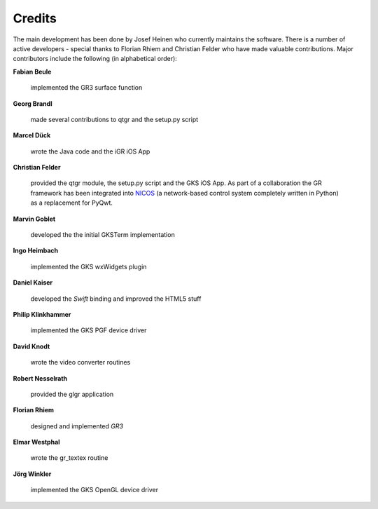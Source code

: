 .. _credits:

Credits
-------

The main development has been done by Josef Heinen who currently maintains
the software. There is a number of active developers - special thanks to
Florian Rhiem and Christian Felder who have made valuable contributions.
Major contributors include the following (in alphabetical order):

**Fabian Beule**

  implemented the GR3 surface function

**Georg Brandl**

  made several contributions to qtgr and the setup.py script

**Marcel Dück**

  wrote the Java code and the iGR iOS App

**Christian Felder**

  provided the qtgr module, the setup.py script and the GKS iOS App. As part of a collaboration the GR framework has been integrated into `NICOS <http://www.nicos-controls.org>`_ (a network-based control system completely written in Python) as a replacement for PyQwt.

**Marvin Goblet**

  developed the the initial GKSTerm implementation

**Ingo Heimbach**

  implemented the GKS wxWidgets plugin

**Daniel Kaiser**

  developed the *Swift* binding and improved the HTML5 stuff

**Philip Klinkhammer**

  implemented the GKS PGF device driver

**David Knodt**

  wrote the video converter routines

**Robert Nesselrath**

  provided the glgr application

**Florian Rhiem**

  designed and implemented *GR3*

**Elmar Westphal**

  wrote the gr_textex routine

**Jörg Winkler**

  implemented the GKS OpenGL device driver

